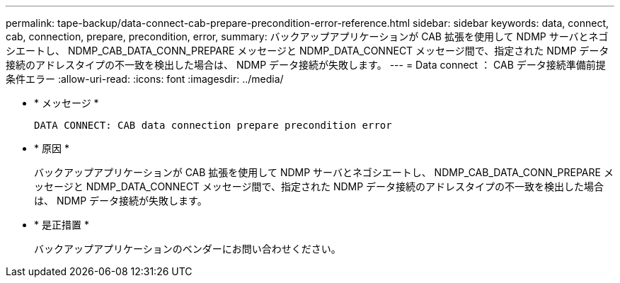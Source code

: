 ---
permalink: tape-backup/data-connect-cab-prepare-precondition-error-reference.html 
sidebar: sidebar 
keywords: data, connect, cab, connection, prepare, precondition, error, 
summary: バックアップアプリケーションが CAB 拡張を使用して NDMP サーバとネゴシエートし、 NDMP_CAB_DATA_CONN_PREPARE メッセージと NDMP_DATA_CONNECT メッセージ間で、指定された NDMP データ接続のアドレスタイプの不一致を検出した場合は、 NDMP データ接続が失敗します。 
---
= Data connect ： CAB データ接続準備前提条件エラー
:allow-uri-read: 
:icons: font
:imagesdir: ../media/


[role="lead"]
* * メッセージ *
+
`DATA CONNECT: CAB data connection prepare precondition error`

* * 原因 *
+
バックアップアプリケーションが CAB 拡張を使用して NDMP サーバとネゴシエートし、 NDMP_CAB_DATA_CONN_PREPARE メッセージと NDMP_DATA_CONNECT メッセージ間で、指定された NDMP データ接続のアドレスタイプの不一致を検出した場合は、 NDMP データ接続が失敗します。

* * 是正措置 *
+
バックアップアプリケーションのベンダーにお問い合わせください。


